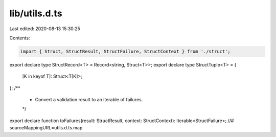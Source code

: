 lib/utils.d.ts
==============

Last edited: 2020-08-13 15:30:25

Contents:

.. code-block:: ts

    import { Struct, StructResult, StructFailure, StructContext } from './struct';
export declare type StructRecord<T> = Record<string, Struct<T>>;
export declare type StructTuple<T> = {
    [K in keyof T]: Struct<T[K]>;
};
/**
 * Convert a validation result to an iterable of failures.
 */
export declare function toFailures(result: StructResult, context: StructContext): Iterable<StructFailure>;
//# sourceMappingURL=utils.d.ts.map

